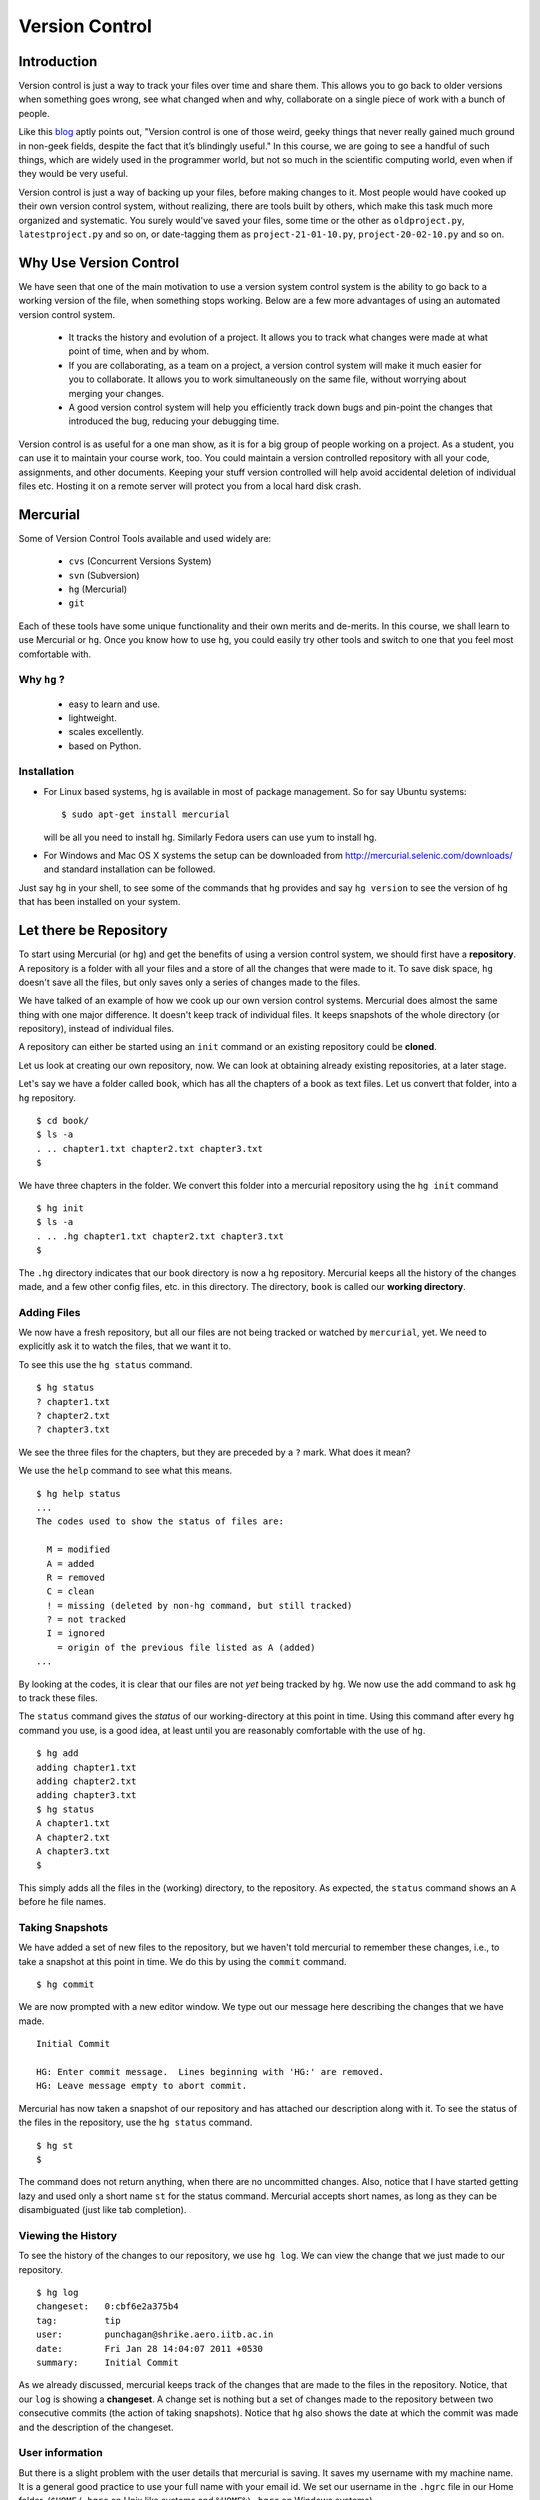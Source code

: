===============
Version Control
===============

Introduction
============

Version control is just a way to track your files over time and share them.
This allows you to go back to older versions when something goes wrong, see
what changed when and why, collaborate on a single piece of work with a bunch
of people. 

Like this
`blog <http://karlagius.com/2009/01/09/version-control-for-the-masses/>`_
aptly points out, "Version control is one of those weird, geeky things that
never really gained much ground in non-geek fields, despite the fact that
it’s blindingly useful." In this course, we are going to see a handful of
such things, which are widely used in the programmer world, but not so much
in the scientific computing world, even when if they would be very useful.

Version control is just a way of backing up your files, before making changes
to it. Most people would have cooked up their own version control system,
without realizing, there are tools built by others, which make this task much
more organized and systematic. You surely would've saved your files, some
time or the other as ``oldproject.py``, ``latestproject.py`` and so on, or
date-tagging them as ``project-21-01-10.py``, ``project-20-02-10.py`` and so
on. 

Why Use Version Control
=======================
 
We have seen that one of the main motivation to use a version system control
system is the ability to go back to a working version of the file, when
something stops working. Below are a few more advantages of using an
automated version control system.

    - It tracks the history and evolution of a project. It allows you to
      track what changes were made at what point of time, when and by whom. 

    - If you are collaborating, as a team on a project, a version control
      system will make it much easier for you to collaborate. It allows you
      to work simultaneously on the same file, without worrying about merging
      your changes. 

    - A good version control system will help you efficiently track down bugs
      and pin-point the changes that introduced the bug, reducing your
      debugging time. 

Version control is as useful for a one man show, as it is for a big group of
people working on a project. As a student, you can use it to maintain your
course work, too. You could maintain a version controlled repository with all
your code, assignments, and other documents. Keeping your stuff version
controlled will help avoid accidental deletion of individual files etc.
Hosting it on a remote server will protect you from a local hard disk crash. 

Mercurial
=========

Some of Version Control Tools available and used widely are:

  - ``cvs`` (Concurrent Versions System)
  - ``svn`` (Subversion)
  - ``hg`` (Mercurial)
  - ``git`` 

Each of these tools have some unique functionality and their own merits and
de-merits. In this course, we shall learn to use Mercurial or ``hg``.
Once you know how to use ``hg``, you could easily try other tools and switch
to one that you feel most comfortable with.

Why ``hg`` ?
------------

   - easy to learn and use.
   - lightweight.
   - scales excellently.
   - based on Python.

Installation
------------

- For Linux based systems, hg is available in most of package management. So
  for say Ubuntu systems::

   $ sudo apt-get install mercurial

  will be all you need to install hg. Similarly Fedora users can use yum to
  install hg.

- For Windows and Mac OS X systems the setup can be downloaded from
  http://mercurial.selenic.com/downloads/ and standard installation can be
  followed.

Just say ``hg`` in your shell, to see some of the commands that ``hg``
provides and say ``hg version`` to see the version of ``hg`` that has
been installed on your system. 

Let there be Repository
=======================

To start using Mercurial (or ``hg``) and get the benefits of using a version
control system, we should first have a **repository**. A repository is a
folder with all your files and a store of all the changes that were made to
it. To save disk space, ``hg`` doesn't save all the files, but only saves
only a series of changes made to the files.

We have talked of an example of how we cook up our own version control
systems. Mercurial does almost the same thing with one major difference. It
doesn't keep track of individual files. It keeps snapshots of the whole
directory (or repository), instead of individual files.

A repository can either be started using an ``init`` command or an existing
repository could be **cloned**.

Let us look at creating our own repository, now. We can look at obtaining
already existing repositories, at a later stage.

Let's say we have a folder called ``book``, which has all the chapters of a
book as text files. Let us convert that folder, into a ``hg`` repository.

::

    $ cd book/
    $ ls -a
    . .. chapter1.txt chapter2.txt chapter3.txt 
    $ 
    
We have three chapters in the folder. We convert this folder into a mercurial
repository using the ``hg init`` command

::

    $ hg init
    $ ls -a
    . .. .hg chapter1.txt chapter2.txt chapter3.txt 
    $ 

The ``.hg`` directory indicates that our book directory is now a ``hg``
repository. Mercurial keeps all the history of the changes made, and a few
other config files, etc. in this directory. The directory, ``book`` is called
our **working directory**. 

Adding Files
------------

We now have a fresh repository, but all our files are not being tracked or
watched by ``mercurial``, yet. We need to explicitly ask it to watch the
files, that we want it to.

To see this use the ``hg status`` command. 
::

    $ hg status
    ? chapter1.txt
    ? chapter2.txt
    ? chapter3.txt


We see the three files for the chapters, but they are preceded by a ``?``
mark. What does it mean?

We use the ``help`` command to see what this means. 
::

    $ hg help status 
    ...
    The codes used to show the status of files are:

      M = modified
      A = added
      R = removed
      C = clean
      ! = missing (deleted by non-hg command, but still tracked)
      ? = not tracked
      I = ignored
        = origin of the previous file listed as A (added)
    ...

By looking at the codes, it is clear that our files are not *yet* being
tracked by ``hg``. We now use the add command to ask ``hg`` to track these
files.

The ``status`` command gives the *status* of our working-directory at this
point in time. Using this command after every ``hg`` command you use, is a
good idea, at least until you are reasonably comfortable with the use of
``hg``.

::

    $ hg add
    adding chapter1.txt
    adding chapter2.txt
    adding chapter3.txt
    $ hg status
    A chapter1.txt
    A chapter2.txt
    A chapter3.txt
    $

This simply adds all the files in the (working) directory, to the repository.
As expected, the ``status`` command shows an ``A`` before he file names.

Taking Snapshots
----------------

We have added a set of new files to the repository, but we haven't told
mercurial to remember these changes, i.e., to take a snapshot at this point
in time. We do this by using the ``commit`` command.

::

    $ hg commit 

We are now prompted with a new editor window. We type out our message here
describing the changes that we have made.

::

    Initial Commit

    HG: Enter commit message.  Lines beginning with 'HG:' are removed.
    HG: Leave message empty to abort commit.

Mercurial has now taken a snapshot of our repository and has attached our
description along with it. To see the status of the files in the repository,
use the ``hg status`` command. 

::

    $ hg st
    $
    
The command does not return anything, when there are no uncommitted changes.
Also, notice that I have started getting lazy and used only a short name
``st`` for the status command. Mercurial accepts short names, as long as they
can be disambiguated (just like tab completion).

Viewing the History
-------------------

To see the history of the changes to our repository, we use ``hg log``. We
can view the change that we just made to our repository.

::

    $ hg log
    changeset:   0:cbf6e2a375b4
    tag:         tip
    user:        punchagan@shrike.aero.iitb.ac.in
    date:        Fri Jan 28 14:04:07 2011 +0530
    summary:     Initial Commit


As we already discussed, mercurial keeps track of the changes that are made
to the files in the repository. Notice, that our ``log`` is showing a
**changeset**. A change set is nothing but a set of changes made to the
repository between two consecutive commits (the action of taking snapshots).
Notice that ``hg`` also shows the date at which the commit was made and the
description of the changeset.

User information
----------------

But there is a slight problem with the user details that mercurial is saving.
It saves my username with my machine name. It is a general good practice to
use your full name with your email id. We set our username in the ``.hgrc``
file in our Home folder. (``$HOME/.hgrc`` on Unix like systems and
``%HOME%\.hgrc`` on Windows systems)

We open the file in our favorite editor and add the username details. 

::

    $ emacs ~/.hgrc  
    [ui]
    username = Puneeth Chaganti <punchagan@fossee.in>

We have now set the username details for mercurial to use, in all our future
commits. (Note: You can also set user preferences at the repository level.
Exercise-N asks you to do that)

Let us now make another commit to see if this has taken effect. Let us
add author information to all the chapters that we have. 

::

    Author: Puneeth Chaganti <punchagan@fossee.in>


Once we have added this to all the files, let us commit this change. We again
used the ``hg commit`` command to commit the changes that we have made.

::

    $ hg commit

We are again prompted with the editor window to enter our commit message and
we type out our commit message. There are some good practices when typing out
a commit message too. It is a general practice to have a summary line in the
commit message which is no longer than 60 to 65 characters giving a summary
of the change we have made. This is followed up with an explanation of why
this was changed, what is the effect of this change, known bugs/issues
remaining, if any, etc.

::

    Add author info to all the chapters

    All the chapters must have an author info. Added Puneeth Chaganti
    as the author. New authors can be added in newlines.              

    HG: Enter commit message.  Lines beginning with 'HG:' are removed.
    HG: Leave message empty to abort commit.

``hg log`` should now show us both the changes that we have made. Notice that
the username settings are being used and also, the summary of the changeset
shows only the first line in the description that we have added. Also, notice
that ``hg`` shows the commits in the reverse chronological order, which is
useful.

Mercurial Magic
===============

You must already be wondering, why we need all the overhead of
``commit`` and ``log``, etc. What is all this fuss about? "Isn't it
just a waste of time?"

Reverting Changes
-----------------

While you were wondering, let's say your friend walks in and together you
make a lot of changes.

1. You replace all the occurrences of ``&`` in ``chapter1.txt`` with
``and``. 
2. You delete the ``chapter3.txt`` file. 

::

    $ rm chapter3.txt
    $ hg st
    M chapter1.txt
    ! chapter3.txt
    $ 


But after a while, you realize that these changes are unwarranted. You
want to go back to the previous state, undoing all the changes that
you made, after your friend arrived. 

The undo in your editor may allow undoing the first change (if you
haven't closed it after making the changes) but there's no way you
could get back your ``chapter3.txt`` file, using your editor. But
don't worry. Mercurial to the rescue!

We shall use the ``revert`` command of ``hg`` to undo all the changes
after the last commit. As we want to undo all the changes, we use the
``revert`` command with the ``--all`` argument. 

::

    $ hg revert --all
    reverting chapter1.txt
    reverting chapter3.txt
    $ hg st
    ? chapter1.txt.orig
    $ ls
    chapter1.txt  chapter1.txt.orig  chapter2.txt  chapter3.txt

As you can see the ``chapter3.txt`` file has been restored. But ``hg``
gives you a new file ``chapter1.txt.orig``. Mercurial actually doesn't
like to delete any of the changes that you have made. So, it makes a
back-up of the file ``chapter1.txt`` in the present state and gives
you back the old file. 

If we now decide, that we want to ``redo`` the changes that we had
done to the ``chapter1``, we can just overwrite the ``chapter1.txt``
file with the backed up file. 
::

    $ mv chapter1.txt.orig chapter1.txt
    $ hg st
    M chapter1.txt
    $

Viewing Changes
---------------

Let's say we now want to ``commit`` these changes, but we are not sure
of all the changes that we have made to the file, since it's been a
while after we made the changes. We could use the ``diff`` command to
see all the changes that have been made in the file. 

::

    $ hg diff
    diff -r 3163b8db10bb chapter1.txt
    --- a/chapter1.txt	Fri Jan 28 16:21:29 2011 +0530
    +++ b/chapter1.txt	Fri Jan 28 16:22:41 2011 +0530
    @@ -8,9 +8,9 @@
       1 Session
     Table of Contents
     =================
    -1 Introduction & Motivation 
    -2 Creating & Getting repositories 
    +1 Introduction and Motivation 
    +2 Creating and Getting repositories 
     3 Revision history 
    -4 Making & sharing changes 
    -5 Merges & Conflicts 
    +4 Making and sharing changes 
    +5 Merges and Conflicts 

You see some cryptic output, but it's essentially giving you the list
of changes made to the file. All the lines that were deleted are
preceded by a ``-`` and all the new-lines are preceded by a ``+``. You
can see that the ``&`` occurrences have been replaces with ``and``. 

Let us now commit this change. 
::

    $ hg commit

    Replace all occurrences of & with and

    On the suggestion of Madhusudan C S. 

    HG: Enter commit message.  Lines beginning with 'HG:' are removed.
    HG: Leave message empty to abort commit.
    
::

    $ hg log    

We can see the history of all the commits that we have made in our
project. As you can see, the logs have started getting longer (and
hence have been dropped from the output) and may even be getting out
of our screens. Also, we are not very interested in all the commits in
the project. We usually want to see the last few commits. 

Revision Numbering
------------------

Let us now see how to get logs of specific commits and a range of
commits. Have a look at the logs that the previous ``log`` command has
printed and look at the ``changeset`` line. It shows a number followed
by a semi-colon and some long hexa-decimal string. The number is
called the **revision number**. It is an identifier for the commit,
and can be along with various commands to specify the revision number,
if required. 

Let us now check the logs of the very first commit of the project.
::

    $ hg log -r0
    changeset:   0:cbf6e2a375b4
    tag:         tip
    user:        punchagan@shrike.aero.iitb.ac.in
    date:        Fri Jan 28 14:04:07 2011 +0530
    summary:     Initial Commit

Now, if we wish to get the logs of the latest commit only, how do we
do it? We could specify the exact revision number of the commit (2) or
just use -1 to start counting in the reverse chronological order. 
::

    $ hg log -r-1
    changeset:   2:98f7f4a1bb4d
    tag:         tip
    user:        Puneeth Chaganti <punchagan@fossee.in>
    date:        Fri Jan 28 16:24:42 2011 +0530
    summary:     Replace all occurrences of & with and

You could also specify a range of commits whose logs you would like to
see. Say, we would like to see the last two commits, 
::

    $ hg log -r-1:-2

This is equivalent to using the following     
::

        $ hg log -r2:1

You could also see the changes made to a particular file, in the
specified range of the commits. Say, we wish to see the changes made
to the ``chapter2.txt`` file in the last two commits. 
::

    $ hg log -r-1:-2 chapter2.txt
    changeset:   1:3163b8db10bb
    user:        Puneeth Chaganti <punchagan@fossee.in>
    date:        Fri Jan 28 16:21:29 2011 +0530
    summary:     Add author info to all the chapters

Notice that it shows only the logs of revision 1, since no changes
were made to the specified file in the second commit. 

You can do all of this with the ``diff`` command to see the exact
changes made to the files, instead of seeing the ``log`` message. This
will be a part of your exercises. 

Collaborating with Mercurial
============================

When motivating the use of version control systems, we spoke a lot about
collaboration and sharing our changes with our peers. Let us now see how we
can share our project with our peers and collaborate with them. 

Cloning Repositories
--------------------

For this purpose let us create a central repository, a copy of our
repository, which is different from the one in which we are working. The
``clone`` command is used to **clone** or replicate an existing repository.

::

    $ hg clone book book-repo

This creates a copy of our repository, ``book``, with the name ``book-repo``.
The syntax of the ``clone`` command is -- ``hg clone SOURCE [DEST]``, where
the optional argument DEST is being represented in brackets. Here we are
giving book-repo as the destination. 

The clone command can be used to replicate already existing repositories,
either on your own machine or on some remote machine somewhere on the
network. Since, ``hg`` maintains a copy of the full repository with every
copy of the repository, the two copies that we have are exactly equivalent.

``book-repo`` is the repository we shall be using as a central repository
and share it with our peers. 

Sharing Repositories
--------------------

A mercurial repository can be shared in multiple ways. We shall use the
``http`` protocol to share the repository. Mercurial comes inbuilt with a
tiny server that can be used to share your repository over the network. To
start sharing the repository, we say 

::

    $ cd ../book-repo
    $ hg serve 

This will start serving the repository on the network on the port 8000.
Anybody in your network can access the repository in their browsers. Let us
see how it looks, in our own browser. We open the url `http://localhost:8000`
in our browser.     

Let's say, our friend Madhu, now wants  to clone this repository. He will use
our ip-address and the port on which  we are serving the repository, to clone
the repository. Instead of using two machines, for the purposes of
demonstration, we shall clone into our own machine, with a different name. 

::

    $ hg clone http://192.168.1.101:8000 book-madhu

This will clone the repository to the folder, ``book-madhu``. The log of the
repository will, obviously, be the same as our original repository. 

::

    $ hg log

Sharing Changes
---------------

Let's say, Madhu now makes some changes to the repository. 

1. He adds his name to the Authors list. 
2. He moves down the Getting repositories part into a different section.  

::

    $ hg diff
    diff -r 98f7f4a1bb4d chapter1.txt
    --- a/chapter1.txt	Fri Jan 28 16:24:42 2011 +0530
    +++ b/chapter1.txt	Fri Jan 28 23:03:37 2011 +0530
    @@ -2,6 +2,7 @@
                            =======================
     
     Author: Puneeth Chaganti <punchagan@fossee.in>
    +        Madhusudan CS <madhusudancs@fossee.in>
     Date: 2011-01-28 13:58:47 IST
     
     
    @@ -9,8 +10,9 @@
     Table of Contents
     =================
     1 Introduction and Motivation 
    -2 Creating and Getting repositories 
    +2 Creating 
     3 Revision history 
     4 Making and sharing changes 
    -5 Merges and Conflicts 
    +5 Getting repositories 
    +6 Merges and Conflicts  
    $

He then commits these changes and **pushes** them to the central repository
that we have created. 

::

    $ hg commit
    $ hg push
    pushing to http://192.168.1.101:8000 
    searching for changes
    ssl required

The push failed, obviously, since we have not taken care of access rights
etc. It doesn't make much sense to allow anybody to make changes to a public
repository, by default. We will need to make changes to the settings of the
repository to allow this. **Note**: This is obviously not a safe way to share
your repository, but for our purposes, this is sufficient.

We add the following lines to the ``.hg/hgrc`` of the ``book-repo``
repository. 
::

    [web]
    push_ssl=False
    allow_push=*

This will allow anybody to push to the repository, now. 

Madhusudan can now push and his changes will appear in the central
repository. 

::

    $ hg push
    
Let's confirm it in the web interface that we started with the ``hg serve``
command. 

Pulling Changes
---------------

Let us now **pull** these changes into our original repository ``book`` that
we have been working with. Before pulling the changes, we can use the command
``hg incoming`` to see the changes that have been made to the repository
after our last **pull** and the changesets that will be coming into our
repository after we do a **pull**. 

::

    $ hg incoming
    abort: repository default not found!

What is going on here? This is because, we didn't clone our repository
``book`` from the central repository ``book-repo``. We can now add the
location of the central repository to the ``hgrc`` file, of this project. 

::

    [paths]
    default = /home/punchagan/book-repo

Now, we can check the incoming changes. 

::

    $ hg incoming
    searching for changes
    changeset:   3:3cd54926dbea
    tag:         tip
    user:        Madhusudan CS <madhusudancs@fossee.in>
    date:        Fri Jan 28 23:08:25 2011 +0530
    summary:     Add my name to authors and move getting repositories section
    to 5


To now **pull** these changes, we use the ``pull`` command. 

::

    $ hg pull 
    pulling from /home/punchagan/book-repo
    searching for changes
    adding changesets
    adding manifests
    adding file changes
    added 1 changesets with 1 changes to 1 files
    (run 'hg update' to get a working copy)


*Note* that ``hg`` is giving us a message, asking us to run a ``hg update``
 to get a working copy. Let us try to understand what this is. 

As already explained, ``.hg`` folder has all the information about the
changesets of the repository. When we do a ``pull`` the changesets from the
remote repository are pulled to our repository, but our working directory is
not affected by these changes. To see this, we could use the ``hg parent``
command. 

::

    $ hg parent
    changeset:   2:98f7f4a1bb4d
    user:        Puneeth Chaganti <punchagan@fossee.in>
    date:        Fri Jan 28 16:24:42 2011 +0530
    summary:     Replace all occurrences of & with and
    $ 

As we can see, the parent is still our last commit, and the changes made by
Madhusudan are still not in our working directory. To get these changes we do
the update as suggested by ``hg``. 

::

    $ hg up
    1 files updated, 0 files merged, 0 files removed, 0 files unresolved
    $ hg parent
    changeset:   3:3cd54926dbea
    tag:         tip
    user:        Madhusudan CS <madhusudancs@fossee.in>
    date:        Fri Jan 28 23:08:25 2011 +0530
    summary:     Add my name to authors and move getting repositories section
    to 5 
    $
    
As expected the **update** command updates the parent to the latest changes
that we just pulled from the remote repository. 

The update command can also be used to go back into an older revision, by
specifying the revision to which we want to go to. 

::

    $ hg up -r1
    1 files updated, 0 files merged, 0 files removed, 0 files unresolved
    $ hg parent
    changeset:   1:3163b8db10bb
    user:        Puneeth Chaganti <punchagan@fossee.in>
    date:        Fri Jan 28 16:21:29 2011 +0530
    summary:     Add author info to all the chapters
    $ hg cat chapter1.txt
    # Displays the contents of the chapter1.txt file as in revision 1. 

To return to the latest revision we just use the ``up`` or ``update`` command
without specifying any revision number. 

::

    $ hg up
    1 files updated, 0 files merged, 0 files removed, 0 files unresolved
    $ hg parent
    changeset:   3:3cd54926dbea
    tag:         tip
    user:        Madhusudan CS <madhusudancs@fossee.in>
    date:        Fri Jan 28 23:08:25 2011 +0530
    summary:     Add my name to authors and move getting repositories section
    to 5 
    $ 

Simultaneous Changes
--------------------

Ok, we have been talking about collaboration, but this is a nice situation,
where I was not changing anything while Madhusudan was changing the file,
incidentally.  

Now, let's say, both of us are editing the file at the same time, but
different parts of it.  Say, I change the title of the section 2. 
::

    $ hg diff
    diff -r 3cd54926dbea chapter1.txt
    --- a/chapter1.txt	Fri Jan 28 23:08:25 2011 +0530
    +++ b/chapter1.txt	Fri Jan 28 23:45:19 2011 +0530
    @@ -10,7 +10,7 @@
     Table of Contents
     =================
     1 Introduction and Motivation 
    -2 Creating 
    +2 Creating repositories
     3 Revision history 
     4 Making and sharing changes 
     5 Getting repositories 
    $ hg commit 
    $ hg push
    pushing to /home/punchagan/book-repo
    searching for changes
    adding changesets
    adding manifests
    adding file changes
    added 1 changesets with 1 changes to 1 files
    $ 
    
Also, let us assume Madhusudan adds an additional section called References. 
::

    $ hg diff
    diff -r 3cd54926dbea chapter1.txt
    --- a/chapter1.txt	Fri Jan 28 23:08:25 2011 +0530
    +++ b/chapter1.txt	Fri Jan 28 23:47:05 2011 +0530
    @@ -15,4 +15,4 @@
     4 Making and sharing changes 
     5 Getting repositories 
     6 Merges and Conflicts 
    -
    +7 References
    $ hg commit
    $ hg log

Let us now compare the logs of the two repositories. You can see that both
the repositories have their topmost revision numbered as 4, but they are both
different. The identification number given to each revision is a local
identification. The hexadecimal string following that number is the actual
unique identification of that changeset, which will be unique across
repositories.

What happens now, when Madhusudan tries to push his changes to the central
repository? 

::

    $ hg push
    pushing to http://192.168.1.101:8000 
    searching for changes
    abort: push creates new remote heads!
    (did you forget to merge? use push -f to force)


The push failed! This is because, both of us have made changes, and they need
to be merged somehow. **Don't**, just for this one instance, take the advice
given by ``mercurial``. Using the ``-f`` would be disastrous. We will leave
out a discussion of that, for this course. 

Madhusudan now needs to pull the new changes that have been pushed to the
repository after his last pull and **merge** them with his changes. 

::

    $ hg pull 
    pulling from http://192.168.1.101:8000 
    searching for changes
    adding changesets
    adding manifests
    adding file changes
    added 1 changesets with 1 changes to 1 files (+1 heads)
    (run 'hg heads' to see heads, 'hg merge' to merge)
    $ hg merge
    merging chapter1.txt
    0 files updated, 1 files merged, 0 files removed, 0 files unresolved
    (branch merge, don't forget to commit)

We have now pull the changes from the central repository and merged them with
the changes in our repository. But, ``hg`` is warning us not to forget to
commit. Let's see what is the status of the repository at this point in time. 

::

    $ hg st
    M chapter1.txt
    $ hg diff
    diff -r bd57162c31f6 chapter1.txt
    --- a/chapter1.txt	Fri Jan 28 23:51:52 2011 +0530
    +++ b/chapter1.txt	Sat Jan 29 00:00:39 2011 +0530
    @@ -10,7 +10,7 @@
     Table of Contents
     =================
     1 Introduction and Motivation 
    -2 Creating 
    +2 Creating repositories
     3 Revision history 
     4 Making and sharing changes 
     5 Getting repositories 

As you can see, the changes pushed by us, changing the name of the section 2,
have now been made in the repository of Madhusudan. We will now need to
commit these changes. 

::

    $ hg commit
    
We shall be using a commit message that makes it clear that we are merging.
We can now push this changes to the central repository. We could also check
the changes that will be pushed, before pushing them, using the ``hg
outgoing`` command. 
::

    $ hg outgoing
    tag:         tip
    parent:      5:bd57162c31f6
    parent:      4:5c88c36f60de
    user:        Madhusudan CS <madhusudancs@fossee.in>
    date:        Sat Jan 29 00:02:53 2011 +0530
    summary:     Merge heads.

    changeset:   5:bd57162c31f6
    parent:      3:3cd54926dbea
    user:        Madhusudan CS <madhusudancs@fossee.in>
    date:        Fri Jan 28 23:51:52 2011 +0530
    summary:     Add additional References section
    $ hg push
    pushing to http://192.168.1.101:8000 
    searching for changes
    adding changesets
    adding manifests
    adding file changes
    added 2 changesets with 2 changes to 1 files

The changes have now been successfully pushed! Let us look at the web
interface of the repo, to see that the changes have actually taken place. Let
us also have a look at the graph to, try and understand what has happened. 

As we can see, a branch was created, when both of us started editing the file
simultaneously, and was then merged by Madhusudan CS. 

Simultaneous Conflicting Changes
--------------------------------

We were lucky this time, in that we were editing separate parts of the file.
What will happen if we edited the same portion of the file, at the same time?
How would merges work? This will be the last thing that we are going to see
in this part of the course. 

Let's say both of us edit the title of the section 6. 

Let's say, I make the following changes, commit them and push them. 

::

    $ hg diff
    diff -r ce3469a9446f chapter1.txt
    --- a/chapter1.txt	Sat Jan 29 00:02:53 2011 +0530
    +++ b/chapter1.txt	Sat Jan 29 10:30:21 2011 +0530
    @@ -14,5 +14,5 @@
     3 Revision history 
     4 Making and sharing changes 
     5 Getting repositories 
    -6 Merges and Conflicts 
    +6 Merging and resolving conflicts 
     7 References
    $ hg commit
    $ hg push
    ...
    added 1 changesets with 1 changes to 1 files

Meanwhile, let's say Madhusudan was changing the same section title, as
follows.      

::

    $ hg diff
    diff -r ce3469a9446f chapter1.txt
    --- a/chapter1.txt	Sat Jan 29 00:02:53 2011 +0530
    +++ b/chapter1.txt	Sat Jan 29 10:35:29 2011 +0530
    @@ -14,5 +14,5 @@
     3 Revision history 
     4 Making and sharing changes 
     5 Getting repositories 
    -6 Merges and Conflicts 
    +6 Simple Merges and Merges with Conflicts 
     7 References
    $ hg commit
    $ hg push
    pushing to http://192.168.1.101:8000 
    searching for changes
    abort: push creates new remote heads!
    (did you forget to merge? use push -f to force)
    $ hg pull 
    ...
    added 1 changesets with 1 changes to 1 files (+1 heads)
    (run 'hg heads' to see heads, 'hg merge' to merge)
    $ hg merge
    0 files updated, 1 files merged, 0 files removed, 0 files unresolved
    (branch merge, don't forget to commit)


What happens now actually depends on how Mercurial is configured and the
programs available in your machine. You will either get a diff view with 3
panes or ``merge`` will insert markers in your file at the points where the
conflicts occur.

If you get a 3 pane view, the first pane is the actual file, where you make
changes, to resolve the conflicts. The second pane shows the changes that you
made, to the file. The last pane shows the changes that you pulled from the
original repo. Once you are satisfied with the changes, save and quit. 

If you have a very minimal system, you might end up getting a file with
change markers, the original file being backed up. Open the file and resolve
the conflicts, deleting the markers. Once you are done, you need to tell
mercurial that you have resolved the conflicts manually. 

::

    $ hg resolve -m chapter1.txt

Whatever be the process you have used for the merge, you will now need to
commit your changes, just like the simple merge that we performed. 

::

    $ hg commit -m "Merge heads."
    $ hg push

*Note*, we have used a different way to commit. We have used the ``-m``
argument with the commit message.

We could look at the graph of the changes, in our web interface, being served
by the ``hg serve`` command. From the graph it is clear, how the merging has
occurred. 

That brings us to the end of this tutorial on Mercurial. What we have covered
is nothing close to all the features of Mercurial. We've only scratched the
surface, but let's hope that this will get you started and you will be able
to organize your work and projects, better. 

Additional Reading
==================

I strongly suggest you to go through the following topics, if and when you
start using Mercurial on a day-to-day basis. 

1. ``.hgignore`` 
#. ``hg rollback`` 
#. ``hg bisect`` 
#. ``hg backout`` 


References
==========

    - `A Visual Guide to Version Control <http://betterexplained.com/articles/a-visual-guide-to-version-control/>`_
    - `Version Control for the Masses <http://karlagius.com/2009/01/09/version-control-for-the-masses/>`_
    - `(Illustrated) Intro to Distributed Version Control <http://betterexplained.com/articles/intro-to-distributed-version-control-illustrated/>`_
    - `Understanding Mercurial <http://mercurial.selenic.com/wiki/UnderstandingMercurial>`_
    - `A Tutorial on Using Mercurial <http://mercurial.selenic.com/wiki/Tutorial>`_
    - `Hg Init: a Mercurial tutorial <http://hginit.com/>`_
    - `Beginners Guides <http://mercurial.selenic.com/wiki/BeginnersGuides>`_
    - `Software Carpentry <http://software-carpentry.org/4_0/vc/>`_


Appendix A - Definitions
========================

Definitions of a few commonly used terms. 

Add
    Begin tracking a file (or a set of files) with Version Control. 

Branch
    A diverged line of development. 

Changeset
    An atomic collection of changes to the files in a repository. 

Clone 
    Creating a copy of an existing repository; New repo is self-contained. 

Commit
    Taking a snapshot of the changes made in the repository (after the
    previous snapshot) 

Conflict 
    Occurs when two changesets have overlapping sections that have been
    modified.

Head
    A changeset with no child changesets. 

History
    Cumulative of all the changesets of a repository. 

Merge 
    Combining two separate changesets into one merge changeset. 

Repository (repo) 
    - Loosely speaking, the folder with all the files and a store
      of the change history.
    - Strictly speaking, only the ``.hg`` directory that contains the change
      history. 

Revert
    Going back to previous committed state of working directory or a file.

Revision
    A particular changeset. 

Server
    A machine which serves the repository. 

Tip 
    Most recently changed head in a repository. 

Update
    Updating the working directory to a particular revision or to the tip
    revision. 

Working Directory
    The directory where all of the files and directories of the project are
    present. 

.. 
   Local Variables:
   mode: rst
   indent-tabs-mode: nil
   sentence-end-double-space: nil
   fill-column: 77
   End:

